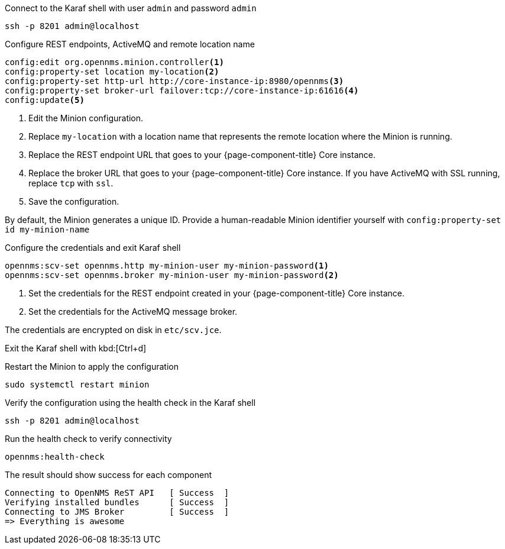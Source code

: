 .Connect to the Karaf shell with user `admin` and password `admin`
[source, console]
----
ssh -p 8201 admin@localhost
----

.Configure REST endpoints, ActiveMQ and remote location name
[source, karaf]
----
config:edit org.opennms.minion.controller<1>
config:property-set location my-location<2>
config:property-set http-url http://core-instance-ip:8980/opennms<3>
config:property-set broker-url failover:tcp://core-instance-ip:61616<4>
config:update<5>
----
<1> Edit the Minion configuration.
<2> Replace `my-location` with a location name that represents the remote location where the Minion is running.
<3> Replace the REST endpoint URL that goes to your {page-component-title} Core instance.
<4> Replace the broker URL that goes to your {page-component-title} Core instance. If you have ActiveMQ with SSL running, replace `tcp` with `ssl`.
<5> Save the configuration.

By default, the Minion generates a unique ID.
Provide a human-readable Minion identifier yourself with `config:property-set id my-minion-name`

.Configure the credentials and exit Karaf shell
[source, karaf]
----
opennms:scv-set opennms.http my-minion-user my-minion-password<1>
opennms:scv-set opennms.broker my-minion-user my-minion-password<2>
----
<1> Set the credentials for the REST endpoint created in your {page-component-title} Core instance.
<2> Set the credentials for the ActiveMQ message broker.

The credentials are encrypted on disk in `etc/scv.jce`.

Exit the Karaf shell with kbd:[Ctrl+d]

.Restart the Minion to apply the configuration
[source,console]
----
sudo systemctl restart minion
----

.Verify the configuration using the health check in the Karaf shell
[source,console]
----
ssh -p 8201 admin@localhost
----

.Run the health check to verify connectivity
[source,karaf]
----
opennms:health-check
----

.The result should show success for each component
[source,output]
----
Connecting to OpenNMS ReST API   [ Success  ]
Verifying installed bundles      [ Success  ]
Connecting to JMS Broker         [ Success  ]
=> Everything is awesome
----

